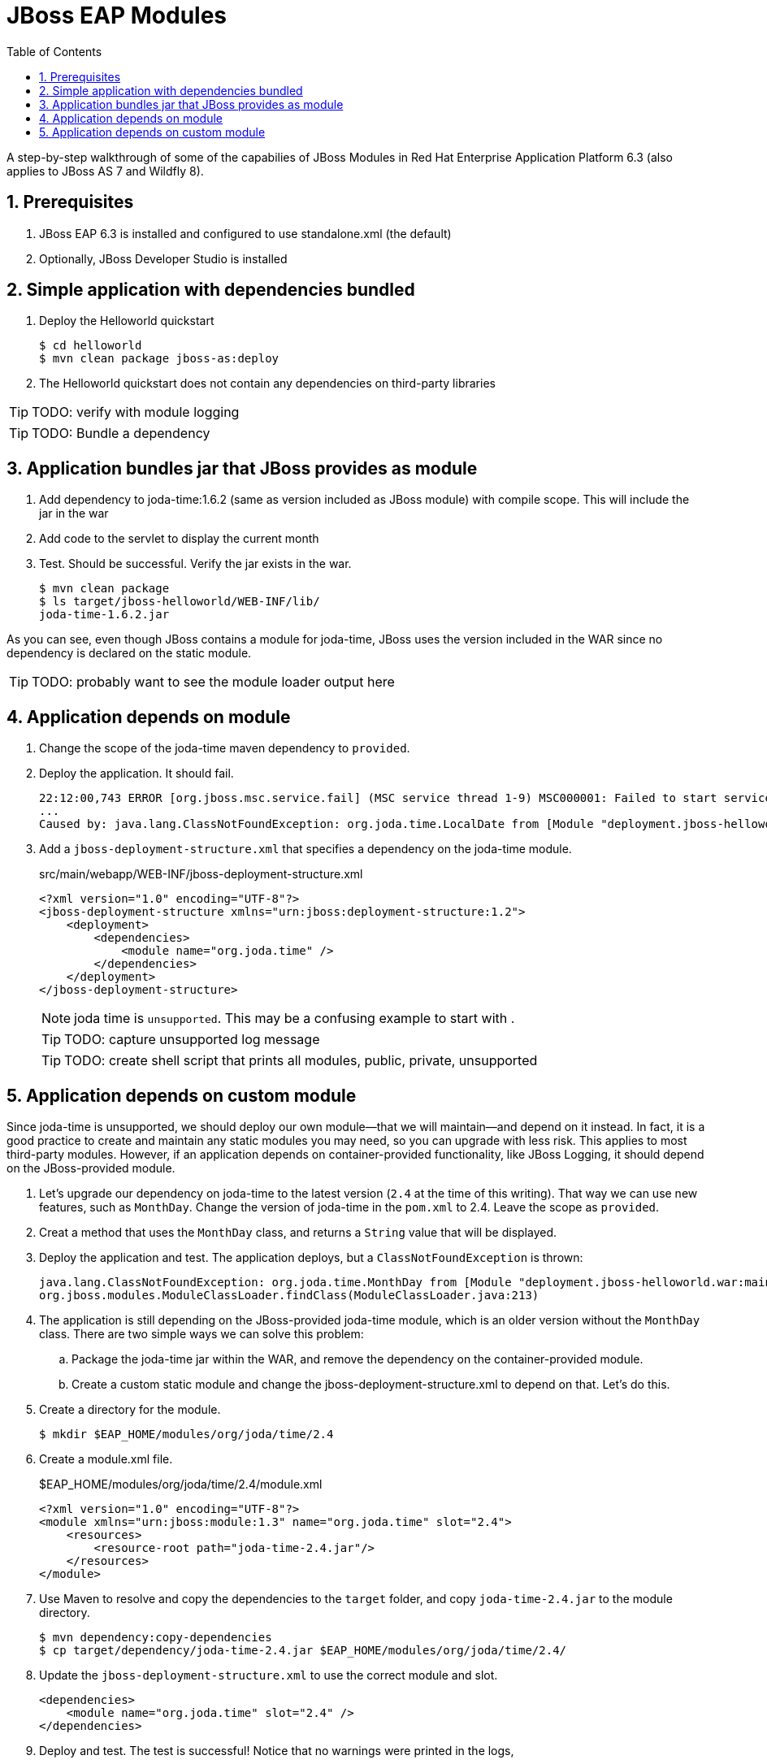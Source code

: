 = JBoss EAP Modules
:toc: left
:toclevels: 4
:numbered:
:source-highlighter: coderay
:icons: font

A step-by-step walkthrough of some of the capabilies of JBoss Modules in Red Hat Enterprise Application Platform 6.3 (also applies to JBoss AS 7 and Wildfly 8).

== Prerequisites

. JBoss EAP 6.3 is installed and configured to use standalone.xml (the default)
. Optionally, JBoss Developer Studio is installed

== Simple application with dependencies bundled

. Deploy the Helloworld quickstart

 $ cd helloworld
 $ mvn clean package jboss-as:deploy

. The Helloworld quickstart does not contain any dependencies on third-party libraries

TIP: TODO: verify with module logging

TIP: TODO: Bundle a dependency

== Application bundles jar that JBoss provides as module

. Add dependency to joda-time:1.6.2 (same as version included as JBoss module) with compile scope. This will include the jar in the war

. Add code to the servlet to display the current month

. Test. Should be successful. Verify the jar exists in the war.

 $ mvn clean package
 $ ls target/jboss-helloworld/WEB-INF/lib/
 joda-time-1.6.2.jar

As you can see, even though JBoss contains a module for joda-time, JBoss uses the version included in the WAR since no dependency is declared on the static module.

TIP: TODO: probably want to see the module loader output here

== Application depends on module

. Change the scope of the joda-time maven dependency to `provided`.

. Deploy the application. It should fail.
+
----
22:12:00,743 ERROR [org.jboss.msc.service.fail] (MSC service thread 1-9) MSC000001: Failed to start service jboss.deployment.unit."jboss-helloworld.war".POST_MODULE: org.jboss.msc.service.StartException in service jboss.deployment.unit."jboss-helloworld.war".POST_MODULE: JBAS018733: Failed to process phase POST_MODULE of deployment "jboss-helloworld.war"
...
Caused by: java.lang.ClassNotFoundException: org.joda.time.LocalDate from [Module "deployment.jboss-helloworld.war:main" from Service Module Loader]
----

. Add a `jboss-deployment-structure.xml` that specifies a dependency on the joda-time module.
+
[source,xml]
.src/main/webapp/WEB-INF/jboss-deployment-structure.xml
----
<?xml version="1.0" encoding="UTF-8"?>
<jboss-deployment-structure xmlns="urn:jboss:deployment-structure:1.2">
    <deployment>
        <dependencies>
            <module name="org.joda.time" />
        </dependencies>
    </deployment>
</jboss-deployment-structure>
----
+
NOTE: joda time is `unsupported`. This may be a confusing example to start with
.
+
TIP: TODO: capture unsupported log message
+
TIP: TODO: create shell script that prints all modules, public, private, unsupported

== Application depends on custom module
Since joda-time is unsupported, we should deploy our own module--that we will maintain--and depend on it instead. In fact, it is a good practice to create and maintain any static modules you may need, so you can upgrade with less risk. This applies to most third-party modules. However, if an application depends on container-provided functionality, like JBoss Logging, it should depend on the JBoss-provided module.

. Let's upgrade our dependency on joda-time to the latest version (`2.4` at the time of this writing). That way we can use new features, such as `MonthDay`. Change the version of joda-time in the `pom.xml` to 2.4. Leave the scope as `provided`.

. Creat a method that uses the `MonthDay` class, and returns a `String` value that will be displayed.

. Deploy the application and test. The application deploys, but a `ClassNotFoundException` is thrown:
+
----
java.lang.ClassNotFoundException: org.joda.time.MonthDay from [Module "deployment.jboss-helloworld.war:main" from Service Module Loader]
org.jboss.modules.ModuleClassLoader.findClass(ModuleClassLoader.java:213)
----

. The application is still depending on the JBoss-provided joda-time module, which is an older version without the `MonthDay` class. There are two simple ways we can solve this problem:

.. Package the joda-time jar within the WAR, and remove the dependency on the container-provided module.
.. Create a custom static module and change the jboss-deployment-structure.xml to depend on that. Let's do this.

. Create a directory for the module.
 
 $ mkdir $EAP_HOME/modules/org/joda/time/2.4

. Create a module.xml file.
+
[source,xml]
.$EAP_HOME/modules/org/joda/time/2.4/module.xml
----
<?xml version="1.0" encoding="UTF-8"?>
<module xmlns="urn:jboss:module:1.3" name="org.joda.time" slot="2.4">
    <resources>
        <resource-root path="joda-time-2.4.jar"/>
    </resources>
</module>
----

. Use Maven to resolve and copy the dependencies to the `target` folder, and copy `joda-time-2.4.jar` to the module directory.

 $ mvn dependency:copy-dependencies
 $ cp target/dependency/joda-time-2.4.jar $EAP_HOME/modules/org/joda/time/2.4/

. Update the `jboss-deployment-structure.xml` to use the correct module and slot.
+
[source,xml]
----
<dependencies>
    <module name="org.joda.time" slot="2.4" />
</dependencies>
----

. Deploy and test. The test is successful! Notice that no warnings were printed in the logs,

NOTE: We can choose any name for the module, slot, or directory within `modules`. By convention, we name the module similarly to the package or Maven coordinates. The slot name we use here is the version, since a main module for joda-time already exists (with the same name).
